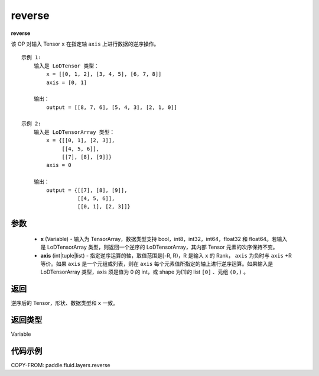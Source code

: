 .. _cn_api_fluid_layers_reverse:

reverse
-------------------------------

.. py:function:: paddle.fluid.layers.reverse(x,axis)




**reverse**

该 OP 对输入 Tensor ``x`` 在指定轴 ``axis`` 上进行数据的逆序操作。

::

    示例 1:
        输入是 LoDTensor 类型：
            x = [[0, 1, 2], [3, 4, 5], [6, 7, 8]]
            axis = [0, 1]

        输出：
            output = [[8, 7, 6], [5, 4, 3], [2, 1, 0]]

    示例 2:
        输入是 LoDTensorArray 类型：
            x = {[[0, 1], [2, 3]],
                 [[4, 5, 6]],
                 [[7], [8], [9]]}
            axis = 0

        输出：
            output = {[[7], [8], [9]],
                      [[4, 5, 6]],
                      [[0, 1], [2, 3]]}

参数
::::::::::::

  - **x** (Variable) - 输入为 TensorArray，数据类型支持 bool，int8，int32，int64，float32 和 float64。若输入是 LoDTensorArray 类型，则返回一个逆序的 LoDTensorArray，其内部 Tensor 元素的次序保持不变。
  - **axis** (int|tuple|list) - 指定逆序运算的轴，取值范围是[-R, R)，R 是输入 ``x`` 的 Rank， ``axis`` 为负时与 ``axis`` +R 等价。如果 ``axis`` 是一个元组或列表，则在 ``axis`` 每个元素值所指定的轴上进行逆序运算。如果输入是 LoDTensorArray 类型，axis 须是值为 0 的 int，或 shape 为[1]的 list ``[0]`` 、元组 ``(0,)`` 。
返回
::::::::::::
逆序后的 Tensor，形状、数据类型和 ``x`` 一致。

返回类型
::::::::::::
Variable

代码示例
::::::::::::

COPY-FROM: paddle.fluid.layers.reverse
